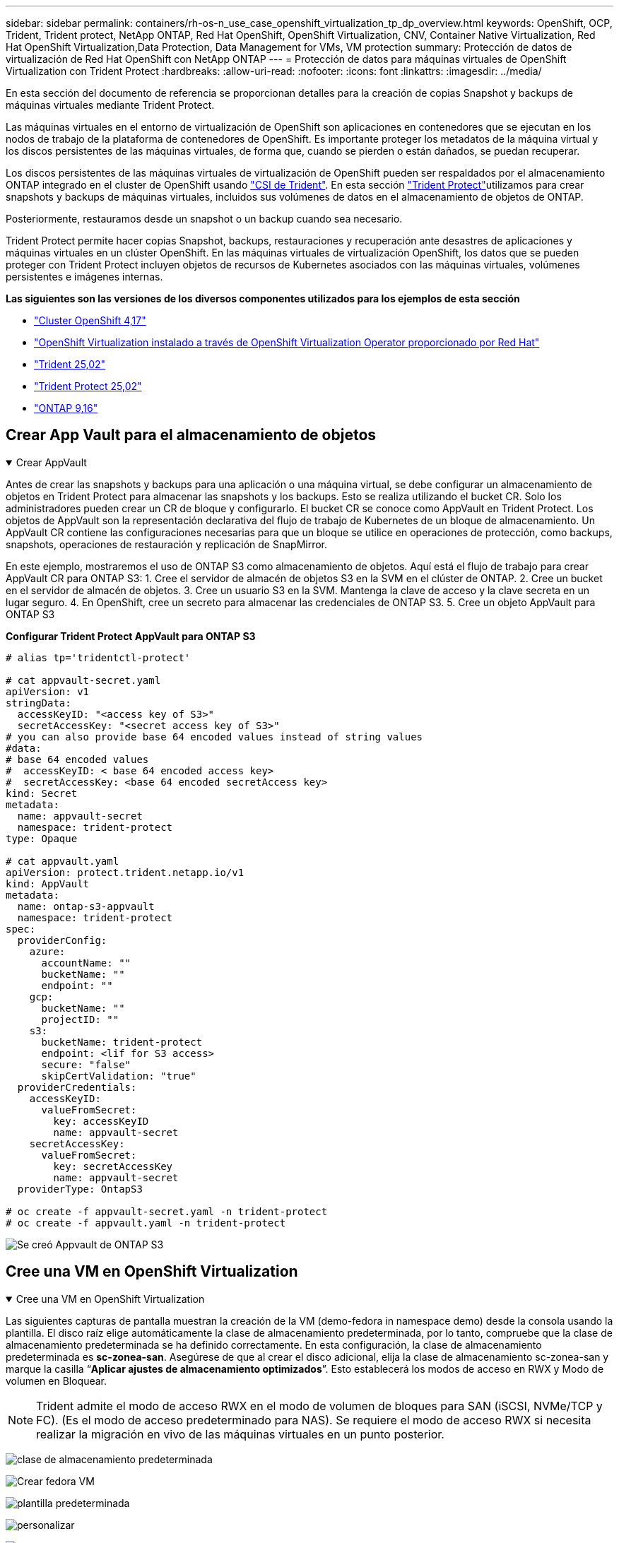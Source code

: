 ---
sidebar: sidebar 
permalink: containers/rh-os-n_use_case_openshift_virtualization_tp_dp_overview.html 
keywords: OpenShift, OCP, Trident, Trident protect, NetApp ONTAP, Red Hat OpenShift, OpenShift Virtualization, CNV, Container Native Virtualization, Red Hat OpenShift Virtualization,Data Protection, Data Management for VMs, VM protection 
summary: Protección de datos de virtualización de Red Hat OpenShift con NetApp ONTAP 
---
= Protección de datos para máquinas virtuales de OpenShift Virtualization con Trident Protect
:hardbreaks:
:allow-uri-read: 
:nofooter: 
:icons: font
:linkattrs: 
:imagesdir: ../media/


[role="lead"]
En esta sección del documento de referencia se proporcionan detalles para la creación de copias Snapshot y backups de máquinas virtuales mediante Trident Protect.

Las máquinas virtuales en el entorno de virtualización de OpenShift son aplicaciones en contenedores que se ejecutan en los nodos de trabajo de la plataforma de contenedores de OpenShift. Es importante proteger los metadatos de la máquina virtual y los discos persistentes de las máquinas virtuales, de forma que, cuando se pierden o están dañados, se puedan recuperar.

Los discos persistentes de las máquinas virtuales de virtualización de OpenShift pueden ser respaldados por el almacenamiento ONTAP integrado en el cluster de OpenShift usando link:https://docs.netapp.com/us-en/trident/["CSI de Trident"]. En esta sección link:https://docs.netapp.com/us-en/trident/trident-protect/learn-about-trident-protect.html["Trident Protect"]utilizamos para crear snapshots y backups de máquinas virtuales, incluidos sus volúmenes de datos en el almacenamiento de objetos de ONTAP.

Posteriormente, restauramos desde un snapshot o un backup cuando sea necesario.

Trident Protect permite hacer copias Snapshot, backups, restauraciones y recuperación ante desastres de aplicaciones y máquinas virtuales en un clúster OpenShift. En las máquinas virtuales de virtualización OpenShift, los datos que se pueden proteger con Trident Protect incluyen objetos de recursos de Kubernetes asociados con las máquinas virtuales, volúmenes persistentes e imágenes internas.

**Las siguientes son las versiones de los diversos componentes utilizados para los ejemplos de esta sección**

* link:https://docs.redhat.com/en/documentation/openshift_container_platform/4.17/html/installing_on_bare_metal/index["Cluster OpenShift 4,17"]
* link:https://docs.redhat.com/en/documentation/openshift_container_platform/4.17/html/virtualization/getting-started#tours-quick-starts_virt-getting-started["OpenShift Virtualization instalado a través de OpenShift Virtualization Operator proporcionado por Red Hat"]
* link:https://docs.netapp.com/us-en/trident/trident-get-started/kubernetes-deploy.html["Trident 25,02"]
* link:https://docs.netapp.com/us-en/trident/trident-protect/trident-protect-installation.html["Trident Protect 25,02"]
* link:https://docs.netapp.com/us-en/ontap/["ONTAP 9,16"]




== Crear App Vault para el almacenamiento de objetos

.Crear AppVault
[%collapsible%open]
====
Antes de crear las snapshots y backups para una aplicación o una máquina virtual, se debe configurar un almacenamiento de objetos en Trident Protect para almacenar las snapshots y los backups. Esto se realiza utilizando el bucket CR. Solo los administradores pueden crear un CR de bloque y configurarlo. El bucket CR se conoce como AppVault en Trident Protect. Los objetos de AppVault son la representación declarativa del flujo de trabajo de Kubernetes de un bloque de almacenamiento. Un AppVault CR contiene las configuraciones necesarias para que un bloque se utilice en operaciones de protección, como backups, snapshots, operaciones de restauración y replicación de SnapMirror.

En este ejemplo, mostraremos el uso de ONTAP S3 como almacenamiento de objetos. Aquí está el flujo de trabajo para crear AppVault CR para ONTAP S3: 1. Cree el servidor de almacén de objetos S3 en la SVM en el clúster de ONTAP. 2. Cree un bucket en el servidor de almacén de objetos. 3. Cree un usuario S3 en la SVM. Mantenga la clave de acceso y la clave secreta en un lugar seguro. 4. En OpenShift, cree un secreto para almacenar las credenciales de ONTAP S3. 5. Cree un objeto AppVault para ONTAP S3

**Configurar Trident Protect AppVault para ONTAP S3**

[source, yaml]
----
# alias tp='tridentctl-protect'

# cat appvault-secret.yaml
apiVersion: v1
stringData:
  accessKeyID: "<access key of S3>"
  secretAccessKey: "<secret access key of S3>"
# you can also provide base 64 encoded values instead of string values
#data:
# base 64 encoded values
#  accessKeyID: < base 64 encoded access key>
#  secretAccessKey: <base 64 encoded secretAccess key>
kind: Secret
metadata:
  name: appvault-secret
  namespace: trident-protect
type: Opaque

# cat appvault.yaml
apiVersion: protect.trident.netapp.io/v1
kind: AppVault
metadata:
  name: ontap-s3-appvault
  namespace: trident-protect
spec:
  providerConfig:
    azure:
      accountName: ""
      bucketName: ""
      endpoint: ""
    gcp:
      bucketName: ""
      projectID: ""
    s3:
      bucketName: trident-protect
      endpoint: <lif for S3 access>
      secure: "false"
      skipCertValidation: "true"
  providerCredentials:
    accessKeyID:
      valueFromSecret:
        key: accessKeyID
        name: appvault-secret
    secretAccessKey:
      valueFromSecret:
        key: secretAccessKey
        name: appvault-secret
  providerType: OntapS3

# oc create -f appvault-secret.yaml -n trident-protect
# oc create -f appvault.yaml -n trident-protect
----
image:rh-os-n_use_case_ocpv_tp_dp_8.png["Se creó Appvault de ONTAP S3"]

====


== Cree una VM en OpenShift Virtualization

.Cree una VM en OpenShift Virtualization
[%collapsible%open]
====
Las siguientes capturas de pantalla muestran la creación de la VM (demo-fedora in namespace demo) desde la consola usando la plantilla. El disco raíz elige automáticamente la clase de almacenamiento predeterminada, por lo tanto, compruebe que la clase de almacenamiento predeterminada se ha definido correctamente. En esta configuración, la clase de almacenamiento predeterminada es **sc-zonea-san**. Asegúrese de que al crear el disco adicional, elija la clase de almacenamiento sc-zonea-san y marque la casilla “**Aplicar ajustes de almacenamiento optimizados**”. Esto establecerá los modos de acceso en RWX y Modo de volumen en Bloquear.


NOTE: Trident admite el modo de acceso RWX en el modo de volumen de bloques para SAN (iSCSI, NVMe/TCP y FC). (Es el modo de acceso predeterminado para NAS). Se requiere el modo de acceso RWX si necesita realizar la migración en vivo de las máquinas virtuales en un punto posterior.

image:rh-os-n_use_case_ocpv_tp_dp_1.png["clase de almacenamiento predeterminada"]

image:rh-os-n_use_case_ocpv_tp_dp_2.png["Crear fedora VM"]

image:rh-os-n_use_case_ocpv_tp_dp_3.png["plantilla predeterminada"]

image:rh-os-n_use_case_ocpv_tp_dp_4.png["personalizar"]

image:rh-os-n_use_case_ocpv_tp_dp_5.png["Agregar disco"]

image:rh-os-n_use_case_ocpv_tp_dp_6.png["se añadió disco"]

image:rh-os-n_use_case_ocpv_tp_dp_7.png["equipos virtuales, pods y rvp creados"]

====


== Crear una aplicación

.Crear aplicación
[%collapsible%open]
====
**Crear una aplicación Trident Protect para la VM**

En el ejemplo, el espacio de nombres de demostración tiene un equipo virtual y todos los recursos del espacio de nombres se incluyen al crear la aplicación.

[source, yaml]
----
# alias tp='tridentctl-protect'
# tp create app demo-vm --namespaces demo -n demo --dry-run > app.yaml

# cat app.yaml
apiVersion: protect.trident.netapp.io/v1
kind: Application
metadata:
  creationTimestamp: null
  name: demo-vm
  namespace: demo
spec:
  includedNamespaces:
  - namespace: demo
# oc create -f app.yaml -n demo
----
image:rh-os-n_use_case_ocpv_tp_dp_9.png["Aplicación creada"]

====


== Proteja la aplicación mediante la creación de una copia de seguridad

.Crear backups
[%collapsible%open]
====
**Crear un backup bajo demanda**

Crear un backup para la aplicación (demo-vm) creada previamente que incluya todos los recursos en el espacio de nombres de demostración. Proporcione el nombre de appvault donde se almacenarán las copias de seguridad.

[source, yaml]
----
# tp create backup demo-vm-backup-on-demand --app demo-vm --appvault ontap-s3-appvault -n demo
Backup "demo-vm-backup-on-demand" created.
----
image:rh-os-n_use_case_ocpv_tp_dp_15.png["Backup bajo demanda creado"]

**Crear copias de seguridad en un horario**

Cree una programación para los backups especificando la granularidad y la cantidad de backups que se retendrán.

[source, yaml]
----
# tp create schedule backup-schedule1 --app demo-vm --appvault ontap-s3-appvault --granularity Hourly --minute 45 --backup-retention 1 -n demo --dry-run>backup-schedule-demo-vm.yaml
schedule.protect.trident.netapp.io/backup-schedule1 created

#cat backup-schedule-demo-vm.yaml
apiVersion: protect.trident.netapp.io/v1
kind: Schedule
metadata:
  creationTimestamp: null
  name: backup-schedule1
  namespace: demo
spec:
  appVaultRef: ontap-s3-appvault
  applicationRef: demo-vm
  backupRetention: "1"
  dayOfMonth: ""
  dayOfWeek: ""
  enabled: true
  granularity: Hourly
  hour: ""
  minute: "45"
  recurrenceRule: ""
  snapshotRetention: "0"
status: {}
# oc create -f backup-schedule-demo-vm.yaml -n demo
----
image:rh-os-n_use_case_ocpv_tp_dp_16.png["Se creó la programación de backup"]

image:rh-os-n_use_case_ocpv_tp_dp_17.png["Backups creados bajo demanda y bajo programación"]

====


== Restaurar desde copia de seguridad

.Restaurar desde backups
[%collapsible%open]
====
**Restaura la VM en el mismo espacio de nombres**

En el ejemplo, la copia de seguridad demo-vm-backup-on-demand contiene la copia de seguridad con la aplicación demo para la máquina virtual fedora.

En primer lugar, eliminar la VM y asegurarse de que los objetos de PVCs, POD y VM se eliminan de la “demo” de espacio de nombres

image:rh-os-n_use_case_ocpv_tp_dp_19.png["fedora-vm eliminado"]

Ahora, cree un objeto de restauración sin movimiento de backup.

[source, yaml]
----
# tp create bir demo-fedora-restore --backup demo/demo-vm-backup-on-demand -n demo --dry-run>vm-demo-bir.yaml

# cat vm-demo-bir.yaml
apiVersion: protect.trident.netapp.io/v1
kind: BackupInplaceRestore
metadata:
  annotations:
    protect.trident.netapp.io/max-parallel-restore-jobs: "25"
  creationTimestamp: null
  name: demo-fedora-restore
  namespace: demo
spec:
  appArchivePath: demo-vm_cc8adc7a-0c28-460b-a32f-0a7b3d353e13/backups/demo-vm-backup-on-demand_f6af3513-9739-480e-88c7-4cca45808a80
  appVaultRef: ontap-s3-appvault
  resourceFilter: {}
status:
  postRestoreExecHooksRunResults: null
  state: ""

# oc create -f vm-demo-bir.yaml -n demo
backupinplacerestore.protect.trident.netapp.io/demo-fedora-restore created
----
image:rh-os-n_use_case_ocpv_tp_dp_20.png["bir creado"]

Comprobar que el equipo virtual, los pods y los RVP han sido restaurados

image:rh-os-n_use_case_ocpv_tp_dp_21.png["Se creó la máquina virtual restaurada"]

**Restaura la VM a un espacio de nombres diferente**

En primer lugar, cree un nuevo espacio de nombres en el que desee restaurar la aplicación, en este ejemplo demo2. A continuación, cree un objeto de restauración de backup

[source, yaml]
----
# tp create br demo2-fedora-restore --backup demo/hourly-4c094-20250312154500 --namespace-mapping demo:demo2 -n demo2 --dry-run>vm-demo2-br.yaml

# cat vm-demo2-br.yaml
apiVersion: protect.trident.netapp.io/v1
kind: BackupRestore
metadata:
  annotations:
    protect.trident.netapp.io/max-parallel-restore-jobs: "25"
  creationTimestamp: null
  name: demo2-fedora-restore
  namespace: demo2
spec:
  appArchivePath: demo-vm_cc8adc7a-0c28-460b-a32f-0a7b3d353e13/backups/hourly-4c094-20250312154500_aaa14543-a3fa-41f1-a04c-44b1664d0f81
  appVaultRef: ontap-s3-appvault
  namespaceMapping:
  - destination: demo2
    source: demo
  resourceFilter: {}
status:
  conditions: null
  postRestoreExecHooksRunResults: null
  state: ""
# oc create -f vm-demo2-br.yaml -n demo2
----
image:rh-os-n_use_case_ocpv_tp_dp_22.png["br creado"]

Comprobar que el equipo virtual, los pods y las rvp se han creado en el nuevo espacio de nombres demo2.

image:rh-os-n_use_case_ocpv_tp_dp_23.png["Equipo virtual en el nuevo espacio de nombres"]

====


== Proteja la aplicación mediante Snapshots

.Crear snapshots
[%collapsible%open]
====
**Crea una instantánea bajo demanda** Crea una instantánea para la aplicación y especifica el appvault donde se debe almacenar.

[source, yaml]
----
# tp create snapshot demo-vm-snapshot-ondemand --app demo-vm --appvault ontap-s3-appvault -n demo --dry-run
# cat demo-vm-snapshot-on-demand.yaml
apiVersion: protect.trident.netapp.io/v1
kind: Snapshot
metadata:
  creationTimestamp: null
  name: demo-vm-snapshot-ondemand
  namespace: demo
spec:
  appVaultRef: ontap-s3-appvault
  applicationRef: demo-vm
  completionTimeout: 0s
  volumeSnapshotsCreatedTimeout: 0s
  volumeSnapshotsReadyToUseTimeout: 0s
status:
  conditions: null
  postSnapshotExecHooksRunResults: null
  preSnapshotExecHooksRunResults: null
  state: ""

# oc create -f demo-vm-snapshot-on-demand.yaml
snapshot.protect.trident.netapp.io/demo-vm-snapshot-ondemand created

----
image:rh-os-n_use_case_ocpv_tp_dp_23.png["snapshot de ondemand"]

**Crear un horario para instantáneas** Crear un horario para las instantáneas. Especifique la granularidad y el número de instantáneas que se conservarán.

[source, yaml]
----
# tp create Schedule snapshot-schedule1 --app demo-vm --appvault ontap-s3-appvault --granularity Hourly --minute 50 --snapshot-retention 1 -n demo --dry-run>snapshot-schedule-demo-vm.yaml

# cat snapshot-schedule-demo-vm.yaml
apiVersion: protect.trident.netapp.io/v1
kind: Schedule
metadata:
  creationTimestamp: null
  name: snapshot-schedule1
  namespace: demo
spec:
  appVaultRef: ontap-s3-appvault
  applicationRef: demo-vm
  backupRetention: "0"
  dayOfMonth: ""
  dayOfWeek: ""
  enabled: true
  granularity: Hourly
  hour: ""
  minute: "50"
  recurrenceRule: ""
  snapshotRetention: "1"
status: {}

# oc create -f snapshot-schedule-demo-vm.yaml
schedule.protect.trident.netapp.io/snapshot-schedule1 created
----
image:rh-os-n_use_case_ocpv_tp_dp_25.png["programar snapshot"]

image:rh-os-n_use_case_ocpv_tp_dp_26.png["snapshot programada"]

====


== Restaurar desde Snapshot

.Restaurar desde Snapshot
[%collapsible%open]
====
**Restaurar la VM de la instantánea al mismo espacio de nombres** Eliminar la VM demo-fedora del espacio de nombres demo2.

image:rh-os-n_use_case_ocpv_tp_dp_30.png["eliminación de vm"]

Cree un objeto Snapshot-in-place-restore desde la snapshot de la máquina virtual.

[source, yaml]
----
# tp create sir demo-fedora-restore-from-snapshot --snapshot demo/demo-vm-snapshot-ondemand -n demo --dry-run>vm-demo-sir.yaml

# cat vm-demo-sir.yaml
apiVersion: protect.trident.netapp.io/v1
kind: SnapshotInplaceRestore
metadata:
  creationTimestamp: null
  name: demo-fedora-restore-from-snapshot
  namespace: demo
spec:
  appArchivePath: demo-vm_cc8adc7a-0c28-460b-a32f-0a7b3d353e13/snapshots/20250318132959_demo-vm-snapshot-ondemand_e3025972-30c0-4940-828a-47c276d7b034
  appVaultRef: ontap-s3-appvault
  resourceFilter: {}
status:
  conditions: null
  postRestoreExecHooksRunResults: null
  state: ""

# oc create -f vm-demo-sir.yaml
snapshotinplacerestore.protect.trident.netapp.io/demo-fedora-restore-from-snapshot created
----
image:rh-os-n_use_case_ocpv_tp_dp_27.png["señor"]

Comprobar que el equipo virtual y sus RVP se crean en el espacio de nombres de demostración.

image:rh-os-n_use_case_ocpv_tp_dp_31.png["restauración de equipos virtuales en el mismo espacio de nombres"]

**Restaura la VM de la instantánea a un espacio de nombres diferente**

Elimine la máquina virtual en el espacio de nombres de demo2 PB restaurado anteriormente del backup.

image:rh-os-n_use_case_ocpv_tp_dp_28.png["Suprimir VM, RVP"]

Crear el objeto de restauración Snapshot a partir de la snapshot y proporcionar la asignación del espacio de nombres.

[source, yaml]
----
# tp create sr demo2-fedora-restore-from-snapshot --snapshot demo/demo-vm-snapshot-ondemand --namespace-mapping demo:demo2 -n demo2 --dry-run>vm-demo2-sr.yaml

# cat vm-demo2-sr.yaml
apiVersion: protect.trident.netapp.io/v1
kind: SnapshotRestore
metadata:
  creationTimestamp: null
  name: demo2-fedora-restore-from-snapshot
  namespace: demo2
spec:
  appArchivePath: demo-vm_cc8adc7a-0c28-460b-a32f-0a7b3d353e13/snapshots/20250318132959_demo-vm-snapshot-ondemand_e3025972-30c0-4940-828a-47c276d7b034
  appVaultRef: ontap-s3-appvault
  namespaceMapping:
  - destination: demo2
    source: demo
  resourceFilter: {}
status:
  postRestoreExecHooksRunResults: null
  state: ""

# oc create -f vm-demo2-sr.yaml
snapshotrestore.protect.trident.netapp.io/demo2-fedora-restore-from-snapshot created
----
image:rh-os-n_use_case_ocpv_tp_dp_29.png["SR creada"]

Comprobar que la máquina virtual y sus PVR se han restaurado en el nuevo espacio de nombres demo2.

image:rh-os-n_use_case_ocpv_tp_dp_32.png["Restauración de equipos virtuales en un nuevo espacio de nombres"]

====


== Restaurar una máquina virtual específica

.Selección de equipos virtuales específicos en un espacio de nombres para crear copias Snapshot/backups y restauración
[%collapsible%open]
====
En el ejemplo anterior teníamos un único equipo virtual dentro de un espacio de nombres. Al incluir todo el espacio de nombres en el backup, se capturaron todos los recursos asociados a esa máquina virtual. En el siguiente ejemplo, agregamos otra VM al mismo espacio de nombres y creamos una aplicación para esta nueva VM usando un selector de etiquetas.

**Crear una nueva VM (demo-centos vm) en el espacio de nombres demo**

image:rh-os-n_use_case_ocpv_tp_dp_10.png["Demostración de equipos virtuales en el espacio de nombres de demostración"]

***Etiquetar la vm demo-centos y sus recursos asociados***

image:rh-os-n_use_case_ocpv_tp_dp_11.png["etiqueta demo-centos vm, pvc"]

***Verifique que el demo-centos vm y pvcs tienen las etiquetas***

image:rh-os-n_use_case_ocpv_tp_dp_12.png["etiquetas de máquina virtual de demo-centos"]

image:rh-os-n_use_case_ocpv_tp_dp_13.png["demo-centos pvc tiene etiquetas"]

**Crea una aplicación solo para una VM específica (demo-centos) usando el selector de etiquetas**

[source, yaml]
----
# tp create app demo-centos-app --namespaces 'demo(category=protect-demo-centos)' -n demo --dry-run>demo-centos-app.yaml

# cat demo-centos-app.yaml

apiVersion: protect.trident.netapp.io/v1
kind: Application
metadata:
  creationTimestamp: null
  name: demo-centos-app
  namespace: demo
spec:
  includedNamespaces:
  - labelSelector:
      matchLabels:
        category: protect-demo-centos
    namespace: demo
status:
  conditions: null

# oc create -f demo-centos-app.yaml -n demo
application.protect.trident.netapp.io/demo-centos-app created
----
image:rh-os-n_use_case_ocpv_tp_dp_14.png["demo-centos pvc tiene etiquetas"]

El método para crear backups y snapshots bajo demanda y bajo demanda es el mismo que se muestra anteriormente. Dado que la aplicación Trident-Protect que se utiliza para crear las copias Snapshot o los backups solo contiene el VM específico del espacio de nombres, al restaurar a partir de ellos solo se restaura una máquina virtual específica. A continuación se muestra un ejemplo de operación de backup/restauración.

**Crear una copia de seguridad de una VM específica en un espacio de nombres utilizando su aplicación correspondiente**

En los pasos anteriores, se creó una aplicación utilizando selectores de etiquetas para incluir solo la máquina virtual centos en el espacio de nombres de demostración. Cree un backup (backup bajo demanda, en este ejemplo) para esta aplicación.

[source, yaml]
----
# tp create backup demo-centos-backup-on-demand --app demo-centos-app --appvault ontap-s3-appvault -n demo
Backup "demo-centos-backup-on-demand" created.
----
image:rh-os-n_use_case_ocpv_tp_dp_18.png["Backup de la máquina virtual específica creada"]

**Restaurar una VM específica en el mismo espacio de nombres** La copia de seguridad de una VM específica (centos) se creó utilizando la aplicación correspondiente. Si se crea un backup-in-place-restore o una backup-restore a partir de esto, solo se restaura esta máquina virtual específica. Suprimir la VM CentOS.

image:rh-os-n_use_case_ocpv_tp_dp_33.png["CentOS VM presente"]

image:rh-os-n_use_case_ocpv_tp_dp_34.png["VM de CentOS suprimida"]

Cree una restauración sin movimiento de backup desde demo-centos-backup-on-demand y compruebe que se ha vuelto a crear la máquina virtual centos.

[source, yaml]
----
#tp create bir demo-centos-restore --backup demo/demo-centos-backup-on-demand -n demo
BackupInplaceRestore "demo-centos-restore" created.
----
image:rh-os-n_use_case_ocpv_tp_dp_35.png["crear centos vm bir"]

image:rh-os-n_use_case_ocpv_tp_dp_36.png["vm de centos creada"]

**Restaurar una VM específica en un espacio de nombres diferente** Crear una restauración de respaldo en un espacio de nombres diferente (demo3) desde demo-centos-backup-on-demand y verificar que la VM Centos se ha vuelto a crear.

[source, yaml]
----
# tp create br demo2-centos-restore --backup demo/demo-centos-backup-on-demand --namespace-mapping demo:demo3 -n demo3
BackupRestore "demo2-centos-restore" created.
----
image:rh-os-n_use_case_ocpv_tp_dp_37.png["crear centos vm bir"]

image:rh-os-n_use_case_ocpv_tp_dp_38.png["vm de centos creada"]

====


== Demostración de vídeo

El siguiente vídeo muestra una demostración de la protección de una máquina virtual mediante snapshots

.Protección de una máquina virtual
video::4670e188-3d67-4207-84c5-b2d500f934a0[panopto,width=360]